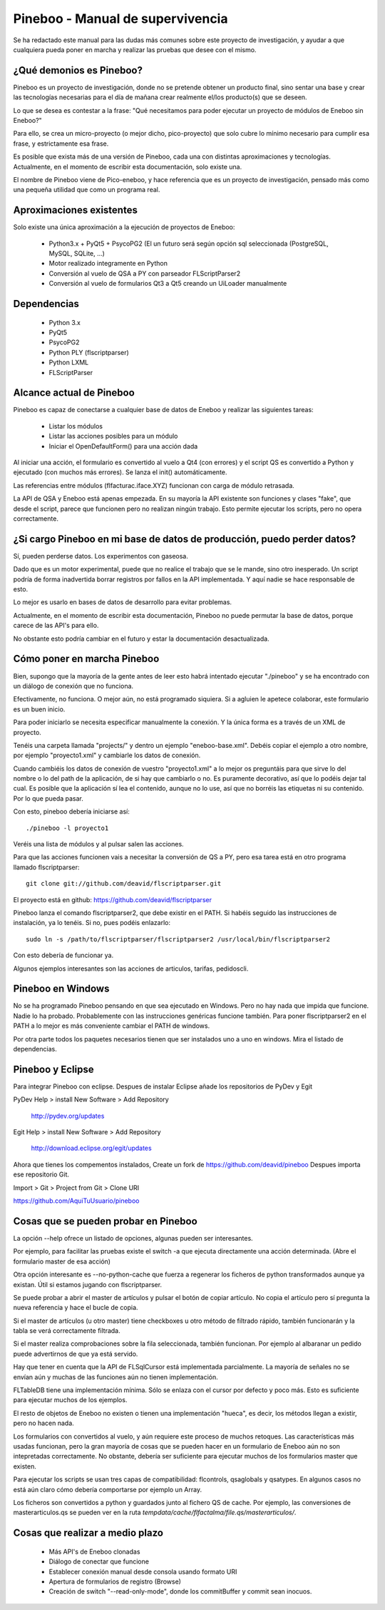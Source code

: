 Pineboo - Manual de supervivencia
===================================
Se ha redactado este manual para las dudas más comunes sobre este proyecto de 
investigación, y ayudar a que cualquiera pueda poner en marcha y realizar las 
pruebas que desee con el mismo.

¿Qué demonios es Pineboo?
----------------------------
Pineboo es un proyecto de investigación, donde no se pretende obtener un producto
final, sino sentar una base y crear las tecnologías necesarias para el día de mañana
crear realmente el/los producto(s) que se deseen.

Lo que se desea es contestar a la frase: "Qué necesitamos para poder ejecutar un proyecto
de módulos de Eneboo sin Eneboo?"

Para ello, se crea un micro-proyecto (o mejor dicho, pico-proyecto) que solo cubre
lo mínimo necesario para cumplir esa frase, y estrictamente esa frase.

Es posible que exista más de una versión de Pineboo, cada una con distintas aproximaciones
y tecnologías. Actualmente, en el momento de escribir esta documentación, solo existe una.

El nombre de Pineboo viene de Pico-eneboo, y hace referencia que es un proyecto de 
investigación, pensado más como una pequeña utilidad que como un programa real.


Aproximaciones existentes
---------------------------
Solo existe una única aproximación a la ejecución de proyectos de Eneboo:

 - Python3.x + PyQt5 + PsycoPG2 (El un futuro será según opción sql seleccionada (PostgreSQL, MySQL, SQLite, ...)
 - Motor realizado integramente en Python
 - Conversión al vuelo de QSA a PY con parseador FLScriptParser2 
 - Conversión al vuelo de formularios Qt3 a Qt5 creando un UiLoader manualmente
 

Dependencias
----------------
 - Python 3.x
 - PyQt5
 - PsycoPG2
 - Python PLY (flscriptparser)
 - Python LXML
 - FLScriptParser
 

Alcance actual de Pineboo
---------------------------
Pineboo es capaz de conectarse a cualquier base de datos de Eneboo y realizar
las siguientes tareas:

 - Listar los módulos
 - Listar las acciones posibles para un módulo
 - Iniciar el OpenDefaultForm() para una acción dada

Al iniciar una acción, el formulario es convertido al vuelo a Qt4 (con errores) y  
el script QS es convertido a Python y ejecutado (con muchos más errores). Se 
lanza el init() automáticamente.

Las referencias entre módulos (flfacturac.iface.XYZ) funcionan con carga de módulo
retrasada.

La API de QSA y Eneboo está apenas empezada. En su mayoría la API existente son
funciones y clases "fake", que desde el script, parece que funcionen pero no 
realizan ningún trabajo. Esto permite ejecutar los scripts, pero no opera correctamente.

¿Si cargo Pineboo en mi base de datos de producción, puedo perder datos?
-------------------------------------------------------------------------
Sí, pueden perderse datos. Los experimentos con gaseosa. 

Dado que es un motor experimental, puede que no realice el trabajo que se le 
mande, sino otro inesperado. Un script podría de forma inadvertida borrar registros
por fallos en la API implementada. Y aquí nadie se hace responsable de esto.

Lo mejor es usarlo en bases de datos de desarrollo para evitar problemas.

Actualmente, en el momento de escribir esta documentación, Pineboo no puede
permutar la base de datos, porque carece de las API's para ello.

No obstante esto podría cambiar en el futuro y estar la documentación 
desactualizada.


Cómo poner en marcha Pineboo
------------------------------
Bien, supongo que la mayoría de la gente antes de leer esto habrá intentado
ejecutar "./pineboo" y se ha encontrado con un diálogo de conexión que no funciona.

Efectivamente, no funciona. O mejor aún, no está programado siquiera. Si a agluien 
le apetece colaborar, este formulario es un buen inicio.

Para poder iniciarlo se necesita especificar manualmente la conexión. Y la única
forma es a través de un XML de proyecto.

Tenéis una carpeta llamada "projects/" y dentro un ejemplo "eneboo-base.xml".
Debéis copiar el ejemplo a otro nombre, por ejemplo "proyecto1.xml" y cambiarle 
los datos de conexión.

Cuando cambiéis los datos de conexión de vuestro "proyecto1.xml" a lo mejor os
preguntáis para que sirve lo del nombre o lo del path de la aplicación, de si
hay que cambiarlo o no. Es puramente decorativo, así que lo podéis dejar tal cual.
Es posible que la aplicación sí lea el contenido, aunque no lo use, así que no 
borréis las etiquetas ni su contenido. Por lo que pueda pasar.

Con esto, pineboo debería iniciarse así::

    ./pineboo -l proyecto1
    
Veréis una lista de módulos y al pulsar salen las acciones.

Para que las acciones funcionen vais a necesitar la conversión de QS a PY, pero
esa tarea está en otro programa llamado flscriptparser::

    git clone git://github.com/deavid/flscriptparser.git

El proyecto está en github: https://github.com/deavid/flscriptparser

Pineboo lanza el comando flscriptparser2, que debe existir en el PATH. Si habéis
seguido las instrucciones de instalación, ya lo tenéis. Si no, pues podéis 
enlazarlo::

    sudo ln -s /path/to/flscriptparser/flscriptparser2 /usr/local/bin/flscriptparser2
    
Con esto debería de funcionar ya.

Algunos ejemplos interesantes son las acciones de articulos, tarifas, pedidoscli.

Pineboo en Windows
----------------------
No se ha programado Pineboo pensando en que sea ejecutado en Windows. Pero no hay 
nada que impida que funcione. Nadie lo ha probado. Probablemente con las instrucciones
genéricas funcione también. Para poner flscriptparser2 en el PATH a lo mejor
es más conveniente cambiar el PATH de windows.

Por otra parte todos los paquetes necesarios tienen que ser instalados uno a uno
en windows. Mira el listado de dependencias.

Pineboo y Eclipse
---------------------
Para integrar Pineboo con eclipse. Despues de instalar Eclipse añade los repositorios de PyDev  y Egit

PyDev
Help > install New Software > Add Repository
  http://pydev.org/updates

Egit
Help > install New Software > Add Repository
  http://download.eclipse.org/egit/updates

Ahora que tienes los compementos instalados, Create un fork de https://github.com/deavid/pineboo 
Despues importa ese repositorio Git.

Import > Git > Project from Git > Clone URI 

https://github.com/AquiTuUsuario/pineboo 


Cosas que se pueden probar en Pineboo
----------------------------------------
La opción --help ofrece un listado de opciones, algunas pueden ser interesantes.

Por ejemplo, para facilitar las pruebas existe el switch -a que ejecuta directamente
una acción determinada. (Abre el formulario master de esa acción)

Otra opción interesante es --no-python-cache que fuerza a regenerar los ficheros
de python transformados aunque ya existan. Útil si estamos jugando con flscriptparser.

Se puede probar a abrir el master de artículos y pulsar el botón de copiar artículo.
No copia el artículo pero sí pregunta la nueva referencia y hace el bucle de copia.

Si el master de artículos (u otro master) tiene checkboxes u otro método de filtrado
rápido, también funcionarán y la tabla se verá correctamente filtrada.

Si el master realiza comprobaciones sobre la fila seleccionada, también funcionan. 
Por ejemplo al albaranar un pedido puede advertirnos de que ya está servido.

Hay que tener en cuenta que la API de FLSqlCursor está implementada parcialmente.
La mayoría de señales no se envían aún y muchas de las funciones aún no tienen
implementación.

FLTableDB tiene una implementación mínima. Sólo se enlaza con el cursor por defecto
y poco más. Esto es suficiente para ejecutar muchos de los ejemplos.

El resto de objetos de Eneboo no existen o tienen una implementación "hueca", es 
decir, los métodos llegan a existir, pero no hacen nada.

Los formularios con convertidos al vuelo, y aún requiere este proceso de muchos
retoques. Las características más usadas funcionan, pero la gran mayoría de cosas
que se pueden hacer en un formulario de Eneboo aún no son intepretadas correctamente.
No obstante, debería ser suficiente para ejecutar muchos de los formularios master
que existen.

Para ejecutar los scripts se usan tres capas de compatibilidad: flcontrols, qsaglobals
y qsatypes. En algunos casos no está aún claro cómo debería comportarse por ejemplo
un Array. 

Los ficheros son convertidos a python y guardados junto al fichero QS de cache.
Por ejemplo, las conversiones de masterarticulos.qs se pueden ver en la ruta
`tempdata/cache/flfactalma/file.qs/masterarticulos/`.

Cosas que realizar a medio plazo
----------------------------------------
 - Más API's de Eneboo clonadas
 - Diálogo de conectar que funcione
 - Establecer conexión manual desde consola usando formato URI
 - Apertura de formularios de registro (Browse)
 - Creación de switch "--read-only-mode", donde los commitBuffer y commit sean inocuos.
 
